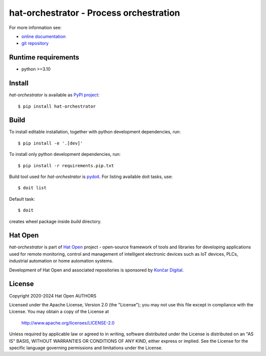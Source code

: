 .. _online documentation: https://hat-orchestrator.hat-open.com
.. _git repository: https://github.com/hat-open/hat-orchestrator.git
.. _PyPI project: https://pypi.org/project/hat-orchestrator
.. _pydoit: https://pydoit.org
.. _Hat Open: https://hat-open.com
.. _Končar Digital: https://www.koncar.hr/en


hat-orchestrator - Process orchestration
========================================

For more information see:

* `online documentation`_
* `git repository`_


Runtime requirements
--------------------

* python >=3.10


Install
-------

`hat-orchestrator` is available as `PyPI project`_::

    $ pip install hat-orchestrator


Build
-----

To install editable installation, together with python development
dependencies, run::

    $ pip install -e '.[dev]'

To install only python development dependencies, run::

    $ pip install -r requirements.pip.txt

Build tool used for `hat-orchestrator` is `pydoit`_. For listing available doit
tasks, use::

    $ doit list

Default task::

    $ doit

creates wheel package inside `build` directory.


Hat Open
--------

`hat-orchestrator` is part of `Hat Open`_ project - open-source framework of
tools and libraries for developing applications used for remote monitoring,
control and management of intelligent electronic devices such as IoT devices,
PLCs, industrial automation or home automation systems.

Development of Hat Open and associated repositories is sponsored by
`Končar Digital`_.


License
-------

Copyright 2020-2024 Hat Open AUTHORS

Licensed under the Apache License, Version 2.0 (the "License");
you may not use this file except in compliance with the License.
You may obtain a copy of the License at

    http://www.apache.org/licenses/LICENSE-2.0

Unless required by applicable law or agreed to in writing, software
distributed under the License is distributed on an "AS IS" BASIS,
WITHOUT WARRANTIES OR CONDITIONS OF ANY KIND, either express or implied.
See the License for the specific language governing permissions and
limitations under the License.
